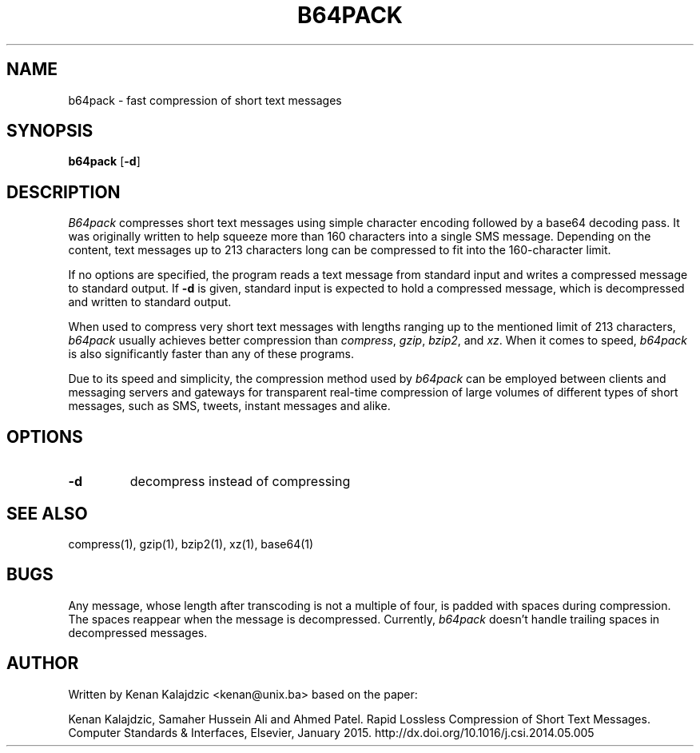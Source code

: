 .TH B64PACK 1
.SH NAME
b64pack \- fast compression of short text messages
.SH SYNOPSIS
.B b64pack
[\fB\-d\fR]
.SH DESCRIPTION
.I B64pack
compresses short text messages using simple character encoding followed by a base64 decoding pass.
It was originally written to help squeeze more than 160 characters into a single SMS message.
Depending on the content, text messages up to 213 characters long can be compressed to fit into
the 160-character limit.
.LP
If no options are specified, the program reads a text message from standard input and writes a
compressed message to standard output. If
.B \-d
is given, standard input is expected to hold a compressed message, which is decompressed and written
to standard output.
.LP
When used to compress very short text messages with lengths ranging up to the mentioned limit
of 213 characters,
.I b64pack
usually achieves better compression than
.IR compress ,
.IR gzip ,
.IR bzip2 ,
and
.IR xz .
When it comes to speed,
.I b64pack
is also significantly faster than any of these programs.
.LP
Due to its speed and simplicity, the compression method used by
.I b64pack
can be employed between clients and messaging servers and gateways for transparent real-time
compression of large volumes of different types of short messages, such as SMS, tweets,
instant messages and alike.
.SH OPTIONS
.TP
.B \-d
decompress instead of compressing
.SH "SEE ALSO"
compress(1), gzip(1), bzip2(1), xz(1), base64(1)
.SH BUGS
Any message, whose length after transcoding is not a multiple of four, is padded with spaces during compression.
The spaces reappear when the message is decompressed. Currently,
.I b64pack
doesn't handle trailing spaces in decompressed messages.
.SH AUTHOR
Written by Kenan Kalajdzic <kenan@unix.ba> based on the paper:
.LP
Kenan Kalajdzic, Samaher Hussein Ali and Ahmed Patel.
Rapid Lossless Compression of Short Text Messages.
Computer Standards & Interfaces, Elsevier, January 2015.
http://dx.doi.org/10.1016/j.csi.2014.05.005
